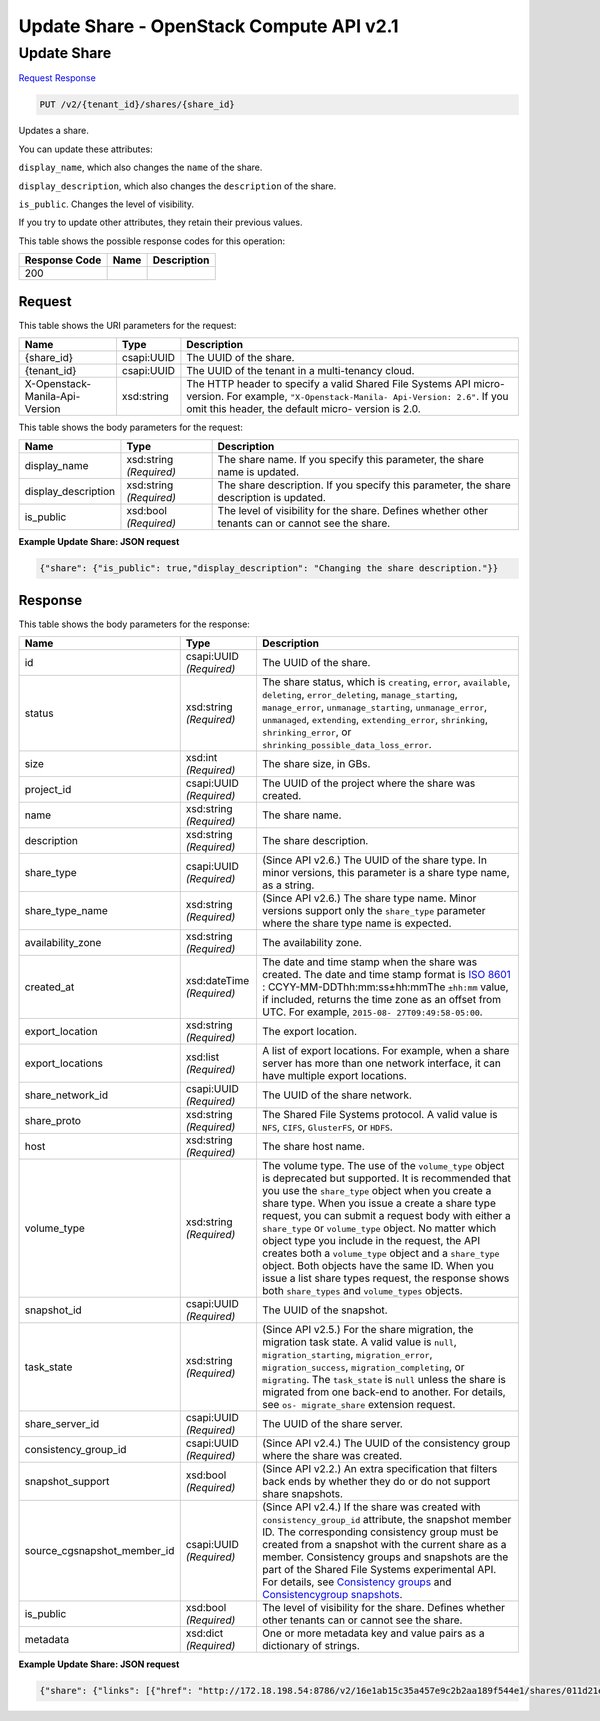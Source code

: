 =============================================================================
Update Share -  OpenStack Compute API v2.1
=============================================================================

Update Share
~~~~~~~~~~~~~~~~~~~~~~~~~

`Request <PUT_update_share_v2_tenant_id_shares_share_id_.rst#request>`__
`Response <PUT_update_share_v2_tenant_id_shares_share_id_.rst#response>`__

.. code-block:: javascript

    PUT /v2/{tenant_id}/shares/{share_id}

Updates a share.

You can update these attributes:

``display_name``, which also changes the ``name`` of the share.

``display_description``, which also changes the ``description`` of the share.

``is_public``. Changes the level of visibility.

If you try to update other attributes, they retain their previous values.



This table shows the possible response codes for this operation:


+--------------------------+-------------------------+-------------------------+
|Response Code             |Name                     |Description              |
+==========================+=========================+=========================+
|200                       |                         |                         |
+--------------------------+-------------------------+-------------------------+


Request
^^^^^^^^^^^^^^^^^

This table shows the URI parameters for the request:

+--------------------------+-------------------------+-------------------------+
|Name                      |Type                     |Description              |
+==========================+=========================+=========================+
|{share_id}                |csapi:UUID               |The UUID of the share.   |
+--------------------------+-------------------------+-------------------------+
|{tenant_id}               |csapi:UUID               |The UUID of the tenant   |
|                          |                         |in a multi-tenancy cloud.|
+--------------------------+-------------------------+-------------------------+
|X-Openstack-Manila-Api-   |xsd:string               |The HTTP header to       |
|Version                   |                         |specify a valid Shared   |
|                          |                         |File Systems API micro-  |
|                          |                         |version. For example,    |
|                          |                         |``"X-Openstack-Manila-   |
|                          |                         |Api-Version: 2.6"``. If  |
|                          |                         |you omit this header,    |
|                          |                         |the default micro-       |
|                          |                         |version is 2.0.          |
+--------------------------+-------------------------+-------------------------+





This table shows the body parameters for the request:

+--------------------------+-------------------------+-------------------------+
|Name                      |Type                     |Description              |
+==========================+=========================+=========================+
|display_name              |xsd:string *(Required)*  |The share name. If you   |
|                          |                         |specify this parameter,  |
|                          |                         |the share name is        |
|                          |                         |updated.                 |
+--------------------------+-------------------------+-------------------------+
|display_description       |xsd:string *(Required)*  |The share description.   |
|                          |                         |If you specify this      |
|                          |                         |parameter, the share     |
|                          |                         |description is updated.  |
+--------------------------+-------------------------+-------------------------+
|is_public                 |xsd:bool *(Required)*    |The level of visibility  |
|                          |                         |for the share. Defines   |
|                          |                         |whether other tenants    |
|                          |                         |can or cannot see the    |
|                          |                         |share.                   |
+--------------------------+-------------------------+-------------------------+





**Example Update Share: JSON request**


.. code::

    {"share": {"is_public": true,"display_description": "Changing the share description."}}


Response
^^^^^^^^^^^^^^^^^^


This table shows the body parameters for the response:

+----------------------------+-------------+---------------------------------------------+
|Name                        |Type         |Description                                  |
+============================+=============+=============================================+
|id                          |csapi:UUID   |The UUID of the share.                       |
|                            |*(Required)* |                                             |
+----------------------------+-------------+---------------------------------------------+
|status                      |xsd:string   |The share status, which is ``creating``,     |
|                            |*(Required)* |``error``, ``available``, ``deleting``,      |
|                            |             |``error_deleting``, ``manage_starting``,     |
|                            |             |``manage_error``, ``unmanage_starting``,     |
|                            |             |``unmanage_error``, ``unmanaged``,           |
|                            |             |``extending``, ``extending_error``,          |
|                            |             |``shrinking``, ``shrinking_error``, or       |
|                            |             |``shrinking_possible_data_loss_error``.      |
+----------------------------+-------------+---------------------------------------------+
|size                        |xsd:int      |The share size, in GBs.                      |
|                            |*(Required)* |                                             |
+----------------------------+-------------+---------------------------------------------+
|project_id                  |csapi:UUID   |The UUID of the project where the share was  |
|                            |*(Required)* |created.                                     |
+----------------------------+-------------+---------------------------------------------+
|name                        |xsd:string   |The share name.                              |
|                            |*(Required)* |                                             |
+----------------------------+-------------+---------------------------------------------+
|description                 |xsd:string   |The share description.                       |
|                            |*(Required)* |                                             |
+----------------------------+-------------+---------------------------------------------+
|share_type                  |csapi:UUID   |(Since API v2.6.) The UUID of the share      |
|                            |*(Required)* |type. In minor versions, this parameter is a |
|                            |             |share type name, as a string.                |
+----------------------------+-------------+---------------------------------------------+
|share_type_name             |xsd:string   |(Since API v2.6.) The share type name. Minor |
|                            |*(Required)* |versions support only the ``share_type``     |
|                            |             |parameter where the share type name is       |
|                            |             |expected.                                    |
+----------------------------+-------------+---------------------------------------------+
|availability_zone           |xsd:string   |The availability zone.                       |
|                            |*(Required)* |                                             |
+----------------------------+-------------+---------------------------------------------+
|created_at                  |xsd:dateTime |The date and time stamp when the share was   |
|                            |*(Required)* |created. The date and time stamp format is   |
|                            |             |`ISO 8601                                    |
|                            |             |<https://en.wikipedia.org/wiki/ISO_8601>`__  |
|                            |             |: CCYY-MM-DDThh:mm:ss±hh:mmThe ``±hh:mm``    |
|                            |             |value, if included, returns the time zone as |
|                            |             |an offset from UTC. For example, ``2015-08-  |
|                            |             |27T09:49:58-05:00``.                         |
+----------------------------+-------------+---------------------------------------------+
|export_location             |xsd:string   |The export location.                         |
|                            |*(Required)* |                                             |
+----------------------------+-------------+---------------------------------------------+
|export_locations            |xsd:list     |A list of export locations. For example,     |
|                            |*(Required)* |when a share server has more than one        |
|                            |             |network interface, it can have multiple      |
|                            |             |export locations.                            |
+----------------------------+-------------+---------------------------------------------+
|share_network_id            |csapi:UUID   |The UUID of the share network.               |
|                            |*(Required)* |                                             |
+----------------------------+-------------+---------------------------------------------+
|share_proto                 |xsd:string   |The Shared File Systems protocol. A valid    |
|                            |*(Required)* |value is ``NFS``, ``CIFS``, ``GlusterFS``,   |
|                            |             |or ``HDFS``.                                 |
+----------------------------+-------------+---------------------------------------------+
|host                        |xsd:string   |The share host name.                         |
|                            |*(Required)* |                                             |
+----------------------------+-------------+---------------------------------------------+
|volume_type                 |xsd:string   |The volume type. The use of the              |
|                            |*(Required)* |``volume_type`` object is deprecated but     |
|                            |             |supported. It is recommended that you use    |
|                            |             |the ``share_type`` object when you create a  |
|                            |             |share type. When you issue a create a share  |
|                            |             |type request, you can submit a request body  |
|                            |             |with either a ``share_type`` or              |
|                            |             |``volume_type`` object. No matter which      |
|                            |             |object type you include in the request, the  |
|                            |             |API creates both a ``volume_type`` object    |
|                            |             |and a ``share_type`` object. Both objects    |
|                            |             |have the same ID. When you issue a list      |
|                            |             |share types request, the response shows both |
|                            |             |``share_types`` and ``volume_types`` objects.|
+----------------------------+-------------+---------------------------------------------+
|snapshot_id                 |csapi:UUID   |The UUID of the snapshot.                    |
|                            |*(Required)* |                                             |
+----------------------------+-------------+---------------------------------------------+
|task_state                  |xsd:string   |(Since API v2.5.) For the share migration,   |
|                            |*(Required)* |the migration task state. A valid value is   |
|                            |             |``null``, ``migration_starting``,            |
|                            |             |``migration_error``, ``migration_success``,  |
|                            |             |``migration_completing``, or ``migrating``.  |
|                            |             |The ``task_state`` is ``null`` unless the    |
|                            |             |share is migrated from one back-end to       |
|                            |             |another. For details, see ``os-              |
|                            |             |migrate_share`` extension request.           |
+----------------------------+-------------+---------------------------------------------+
|share_server_id             |csapi:UUID   |The UUID of the share server.                |
|                            |*(Required)* |                                             |
+----------------------------+-------------+---------------------------------------------+
|consistency_group_id        |csapi:UUID   |(Since API v2.4.) The UUID of the            |
|                            |*(Required)* |consistency group where the share was        |
|                            |             |created.                                     |
+----------------------------+-------------+---------------------------------------------+
|snapshot_support            |xsd:bool     |(Since API v2.2.) An extra specification     |
|                            |*(Required)* |that filters back ends by whether they do or |
|                            |             |do not support share snapshots.              |
+----------------------------+-------------+---------------------------------------------+
|source_cgsnapshot_member_id |csapi:UUID   |(Since API v2.4.) If the share was created   |
|                            |*(Required)* |with ``consistency_group_id`` attribute, the |
|                            |             |snapshot member ID. The corresponding        |
|                            |             |consistency group must be created from a     |
|                            |             |snapshot with the current share as a member. |
|                            |             |Consistency groups and snapshots are the     |
|                            |             |part of the Shared File Systems experimental |
|                            |             |API. For details, see `Consistency groups    |
|                            |             |<api-ref-share-v2.html#consistency-          |
|                            |             |groups>`__ and `Consistencygroup snapshots   |
|                            |             |<api-ref-share-v2.html#consistency-group-    |
|                            |             |snapshots>`__.                               |
+----------------------------+-------------+---------------------------------------------+
|is_public                   |xsd:bool     |The level of visibility for the share.       |
|                            |*(Required)* |Defines whether other tenants can or cannot  |
|                            |             |see the share.                               |
+----------------------------+-------------+---------------------------------------------+
|metadata                    |xsd:dict     |One or more metadata key and value pairs as  |
|                            |*(Required)* |a dictionary of strings.                     |
+----------------------------+-------------+---------------------------------------------+





**Example Update Share: JSON request**


.. code::

    {"share": {"links": [{"href": "http://172.18.198.54:8786/v2/16e1ab15c35a457e9c2b2aa189f544e1/shares/011d21e2-fbc3-4e4a-9993-9ea223f73264","rel": "self"},{"href": "http://172.18.198.54:8786/16e1ab15c35a457e9c2b2aa189f544e1/shares/011d21e2-fbc3-4e4a-9993-9ea223f73264","rel": "bookmark"}],"availability_zone": "nova","share_network_id": "713df749-aac0-4a54-af52-10f6c991e80c","export_locations": [],"share_server_id": "e268f4aa-d571-43dd-9ab3-f49ad06ffaef","snapshot_id": null,"id": "011d21e2-fbc3-4e4a-9993-9ea223f73264","size": 1,"share_type": "25747776-08e5-494f-ab40-a64b9d20d8f7","share_type_name": "default","export_location": null,"consistency_group_id": "9397c191-8427-4661-a2e8-b23820dc01d4","project_id": "16e1ab15c35a457e9c2b2aa189f544e1","metadata": {"project": "my_app","aim": "doc"},"status": "error","description": "Changing the share description.","host": "manila2@generic1#GENERIC1","task_state": null,"is_public": true,"snapshot_support": true,"name": "share_London","created_at": "2015-09-18T10:25:24.000000","share_proto": "NFS","volume_type": "default","source_cgsnapshot_member_id": null}}

